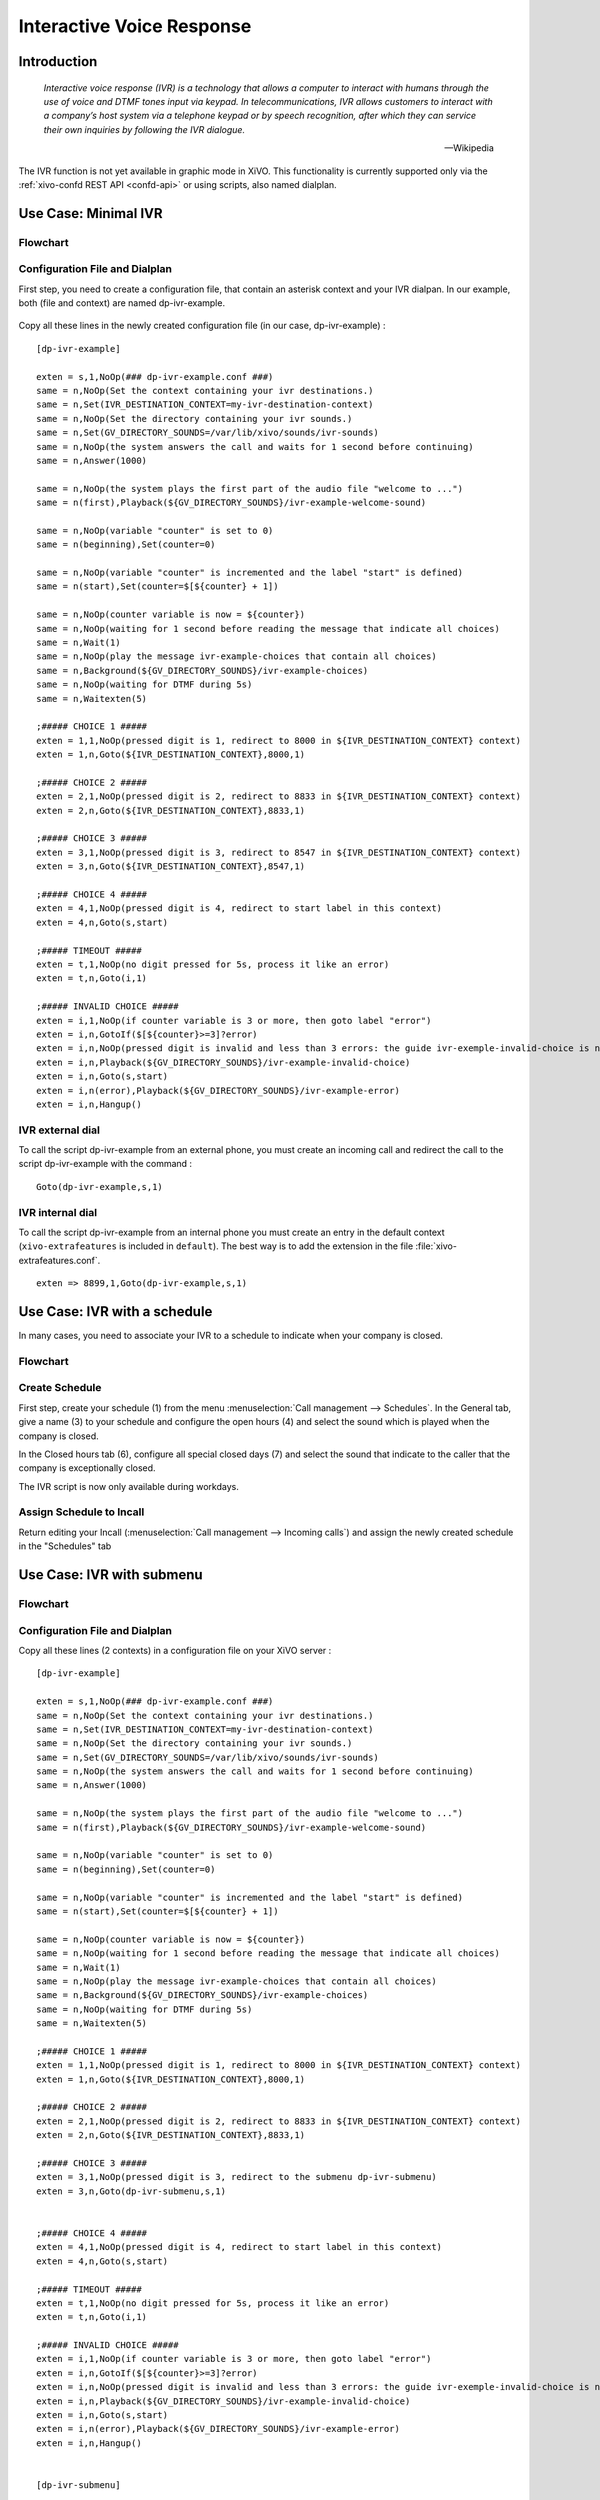 .. _ivr:

**************************
Interactive Voice Response
**************************

Introduction
============

   *Interactive voice response (IVR) is a technology that allows a computer to interact with humans
   through the use of voice and DTMF tones input via keypad. In telecommunications, IVR allows
   customers to interact with a company’s host system via a telephone keypad or by speech recognition,
   after which they can service their own inquiries by following the IVR dialogue.*

   -- Wikipedia

The IVR function is not yet available in graphic mode in XiVO. This functionality is currently
supported only via the :ref:`xivo-confd REST API <confd-api>` or using scripts, also named dialplan.


Use Case: Minimal IVR
=====================

Flowchart
---------

.. figure:: images/ivr2.png
   :scale: 40%


Configuration File and Dialplan
-------------------------------

First step, you need to create a configuration file, that contain an asterisk context and your IVR
dialpan. In our example, both (file and context) are named dp-ivr-example.

.. figure:: images/ivr1.png


Copy all these lines in the newly created configuration file (in our case, dp-ivr-example) :

::

   [dp-ivr-example]

   exten = s,1,NoOp(### dp-ivr-example.conf ###)
   same = n,NoOp(Set the context containing your ivr destinations.)
   same = n,Set(IVR_DESTINATION_CONTEXT=my-ivr-destination-context)
   same = n,NoOp(Set the directory containing your ivr sounds.)
   same = n,Set(GV_DIRECTORY_SOUNDS=/var/lib/xivo/sounds/ivr-sounds)
   same = n,NoOp(the system answers the call and waits for 1 second before continuing)
   same = n,Answer(1000)

   same = n,NoOp(the system plays the first part of the audio file "welcome to ...")
   same = n(first),Playback(${GV_DIRECTORY_SOUNDS}/ivr-example-welcome-sound)

   same = n,NoOp(variable "counter" is set to 0)
   same = n(beginning),Set(counter=0)

   same = n,NoOp(variable "counter" is incremented and the label "start" is defined)
   same = n(start),Set(counter=$[${counter} + 1])

   same = n,NoOp(counter variable is now = ${counter})
   same = n,NoOp(waiting for 1 second before reading the message that indicate all choices)
   same = n,Wait(1)
   same = n,NoOp(play the message ivr-example-choices that contain all choices)
   same = n,Background(${GV_DIRECTORY_SOUNDS}/ivr-example-choices)
   same = n,NoOp(waiting for DTMF during 5s)
   same = n,Waitexten(5)

   ;##### CHOICE 1 #####
   exten = 1,1,NoOp(pressed digit is 1, redirect to 8000 in ${IVR_DESTINATION_CONTEXT} context)
   exten = 1,n,Goto(${IVR_DESTINATION_CONTEXT},8000,1)

   ;##### CHOICE 2 #####
   exten = 2,1,NoOp(pressed digit is 2, redirect to 8833 in ${IVR_DESTINATION_CONTEXT} context)
   exten = 2,n,Goto(${IVR_DESTINATION_CONTEXT},8833,1)

   ;##### CHOICE 3 #####
   exten = 3,1,NoOp(pressed digit is 3, redirect to 8547 in ${IVR_DESTINATION_CONTEXT} context)
   exten = 3,n,Goto(${IVR_DESTINATION_CONTEXT},8547,1)

   ;##### CHOICE 4 #####
   exten = 4,1,NoOp(pressed digit is 4, redirect to start label in this context)
   exten = 4,n,Goto(s,start)

   ;##### TIMEOUT #####
   exten = t,1,NoOp(no digit pressed for 5s, process it like an error)
   exten = t,n,Goto(i,1)

   ;##### INVALID CHOICE #####
   exten = i,1,NoOp(if counter variable is 3 or more, then goto label "error")
   exten = i,n,GotoIf($[${counter}>=3]?error)
   exten = i,n,NoOp(pressed digit is invalid and less than 3 errors: the guide ivr-exemple-invalid-choice is now played)
   exten = i,n,Playback(${GV_DIRECTORY_SOUNDS}/ivr-example-invalid-choice)
   exten = i,n,Goto(s,start)
   exten = i,n(error),Playback(${GV_DIRECTORY_SOUNDS}/ivr-example-error)
   exten = i,n,Hangup()


IVR external dial
-----------------

To call the script dp-ivr-example from an external phone, you must create an incoming
call and redirect the call to the script dp-ivr-example with the command :

::

   Goto(dp-ivr-example,s,1)


.. figure:: images/ivr4.png


IVR internal dial
-----------------

To call the script dp-ivr-example from an internal phone you must create an entry in the default
context (``xivo-extrafeatures`` is included in ``default``). The best way is to add the extension in
the file :file:`xivo-extrafeatures.conf`.

.. figure:: images/ivr3.png

::

   exten => 8899,1,Goto(dp-ivr-example,s,1)


Use Case: IVR with a schedule
=============================

In many cases, you need to associate your IVR to a schedule to indicate when your company is closed.

Flowchart
---------

.. figure:: images/ivr5.png


Create Schedule
---------------

First step, create your schedule (1) from the menu :menuselection:`Call management --> Schedules`.
In the General tab, give a name (3) to your schedule and configure the open hours (4) and select
the sound which is played when the company is closed.

In the Closed hours tab (6), configure all special closed days (7) and select the sound that
indicate to the caller that the company is exceptionally closed.

The IVR script is now only available during workdays.

.. figure:: images/ivr6.png

Assign Schedule to Incall
-------------------------

Return editing your Incall (:menuselection:`Call management --> Incoming calls`) and assign the
newly created schedule in the "Schedules" tab

.. figure:: images/ivr6-2.png


Use Case: IVR with submenu
==========================

Flowchart
---------

.. figure:: images/ivr7.png


Configuration File and Dialplan
-------------------------------

Copy all these lines (2 contexts) in a configuration file on your XiVO server :

::

   [dp-ivr-example]

   exten = s,1,NoOp(### dp-ivr-example.conf ###)
   same = n,NoOp(Set the context containing your ivr destinations.)
   same = n,Set(IVR_DESTINATION_CONTEXT=my-ivr-destination-context)
   same = n,NoOp(Set the directory containing your ivr sounds.)
   same = n,Set(GV_DIRECTORY_SOUNDS=/var/lib/xivo/sounds/ivr-sounds)
   same = n,NoOp(the system answers the call and waits for 1 second before continuing)
   same = n,Answer(1000)

   same = n,NoOp(the system plays the first part of the audio file "welcome to ...")
   same = n(first),Playback(${GV_DIRECTORY_SOUNDS}/ivr-example-welcome-sound)

   same = n,NoOp(variable "counter" is set to 0)
   same = n(beginning),Set(counter=0)

   same = n,NoOp(variable "counter" is incremented and the label "start" is defined)
   same = n(start),Set(counter=$[${counter} + 1])

   same = n,NoOp(counter variable is now = ${counter})
   same = n,NoOp(waiting for 1 second before reading the message that indicate all choices)
   same = n,Wait(1)
   same = n,NoOp(play the message ivr-example-choices that contain all choices)
   same = n,Background(${GV_DIRECTORY_SOUNDS}/ivr-example-choices)
   same = n,NoOp(waiting for DTMF during 5s)
   same = n,Waitexten(5)

   ;##### CHOICE 1 #####
   exten = 1,1,NoOp(pressed digit is 1, redirect to 8000 in ${IVR_DESTINATION_CONTEXT} context)
   exten = 1,n,Goto(${IVR_DESTINATION_CONTEXT},8000,1)

   ;##### CHOICE 2 #####
   exten = 2,1,NoOp(pressed digit is 2, redirect to 8833 in ${IVR_DESTINATION_CONTEXT} context)
   exten = 2,n,Goto(${IVR_DESTINATION_CONTEXT},8833,1)

   ;##### CHOICE 3 #####
   exten = 3,1,NoOp(pressed digit is 3, redirect to the submenu dp-ivr-submenu)
   exten = 3,n,Goto(dp-ivr-submenu,s,1)


   ;##### CHOICE 4 #####
   exten = 4,1,NoOp(pressed digit is 4, redirect to start label in this context)
   exten = 4,n,Goto(s,start)

   ;##### TIMEOUT #####
   exten = t,1,NoOp(no digit pressed for 5s, process it like an error)
   exten = t,n,Goto(i,1)

   ;##### INVALID CHOICE #####
   exten = i,1,NoOp(if counter variable is 3 or more, then goto label "error")
   exten = i,n,GotoIf($[${counter}>=3]?error)
   exten = i,n,NoOp(pressed digit is invalid and less than 3 errors: the guide ivr-exemple-invalid-choice is now played)
   exten = i,n,Playback(${GV_DIRECTORY_SOUNDS}/ivr-example-invalid-choice)
   exten = i,n,Goto(s,start)
   exten = i,n(error),Playback(${GV_DIRECTORY_SOUNDS}/ivr-example-error)
   exten = i,n,Hangup()


   [dp-ivr-submenu]

   exten = s,1,NoOp(### dp-ivr-submenu ###)
   same = n,NoOp(the system answers the call and waits for 1 second before continuing)
   same = n,Answer(1000)

   same = n,NoOp(variable "counter" is set to 0)
   same = n(beginning),Set(counter=0)

   same = n,NoOp(variable "counter" is incremented and the label "start" is defined)
   same = n(start),Set(counter=$[${counter} + 1])

   same = n,NoOp(counter variable is now = ${counter})
   same = n,NoOp(waiting for 1 second before reading the message that indicate all choices)
   same = n,Wait(1)
   same = n,NoOp(play the message ivr-example-choices that contain all choices)
   same = n,Background(${GV_DIRECTORY_SOUNDS}/ivr-example-submenu-choices)
   same = n,NoOp(waiting for DTMF during 5s)
   same = n,Waitexten(5)

   ;##### CHOICE 1 #####
   exten = 1,1,NoOp(pressed digit is 1, redirect to 8000 in ${IVR_DESTINATION_CONTEXT} context)
   exten = 1,n,Goto(${IVR_DESTINATION_CONTEXT},8000,1)

   ;##### CHOICE 2 #####
   exten = 2,1,NoOp(pressed digit is 2, redirect to 8001 in ${IVR_DESTINATION_CONTEXT} context)
   exten = 2,n,Goto(${IVR_DESTINATION_CONTEXT},8001,1)

   ;##### CHOICE 3 #####
   exten = 3,1,NoOp(pressed digit is 3, redirect to the previous menu dp-ivr-example)
   exten = 3,n,Goto(dp-ivr-example,s,beginning)


   ;##### TIMEOUT #####
   exten = t,1,NoOp(no digit pressed for 5s, process it like an error)
   exten = t,n,Goto(i,1)


   ;##### INVALID CHOICE #####
   exten = i,1,NoOp(if counter variable is 3 or more, then goto label "error")
   exten = i,n,GotoIf($[${counter}>=3]?error)
   exten = i,n,NoOp(pressed digit is invalid and less than 3 errors: the guide ivr-exemple-invalid-choice is now played)
   exten = i,n,Playback(${GV_DIRECTORY_SOUNDS}/ivr-example-invalid-choice)
   exten = i,n,Goto(s,start)
   exten = i,n(error),Playback(${GV_DIRECTORY_SOUNDS}/ivr-example-error)
   exten = i,n,Hangup()
